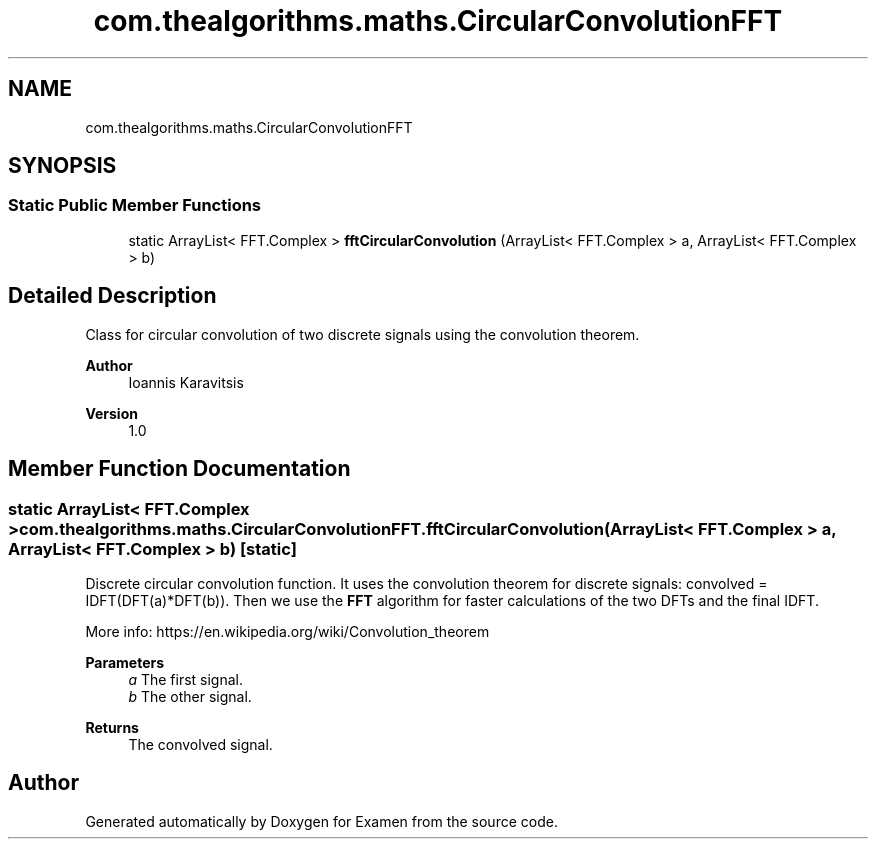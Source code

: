 .TH "com.thealgorithms.maths.CircularConvolutionFFT" 3 "Fri Jan 28 2022" "Examen" \" -*- nroff -*-
.ad l
.nh
.SH NAME
com.thealgorithms.maths.CircularConvolutionFFT
.SH SYNOPSIS
.br
.PP
.SS "Static Public Member Functions"

.in +1c
.ti -1c
.RI "static ArrayList< FFT\&.Complex > \fBfftCircularConvolution\fP (ArrayList< FFT\&.Complex > a, ArrayList< FFT\&.Complex > b)"
.br
.in -1c
.SH "Detailed Description"
.PP 
Class for circular convolution of two discrete signals using the convolution theorem\&.
.PP
\fBAuthor\fP
.RS 4
Ioannis Karavitsis 
.RE
.PP
\fBVersion\fP
.RS 4
1\&.0 
.RE
.PP

.SH "Member Function Documentation"
.PP 
.SS "static ArrayList< FFT\&.Complex > com\&.thealgorithms\&.maths\&.CircularConvolutionFFT\&.fftCircularConvolution (ArrayList< FFT\&.Complex > a, ArrayList< FFT\&.Complex > b)\fC [static]\fP"
Discrete circular convolution function\&. It uses the convolution theorem for discrete signals: convolved = IDFT(DFT(a)*DFT(b))\&. Then we use the \fBFFT\fP algorithm for faster calculations of the two DFTs and the final IDFT\&.
.PP
More info: https://en.wikipedia.org/wiki/Convolution_theorem
.PP
\fBParameters\fP
.RS 4
\fIa\fP The first signal\&. 
.br
\fIb\fP The other signal\&. 
.RE
.PP
\fBReturns\fP
.RS 4
The convolved signal\&. 
.RE
.PP


.SH "Author"
.PP 
Generated automatically by Doxygen for Examen from the source code\&.
